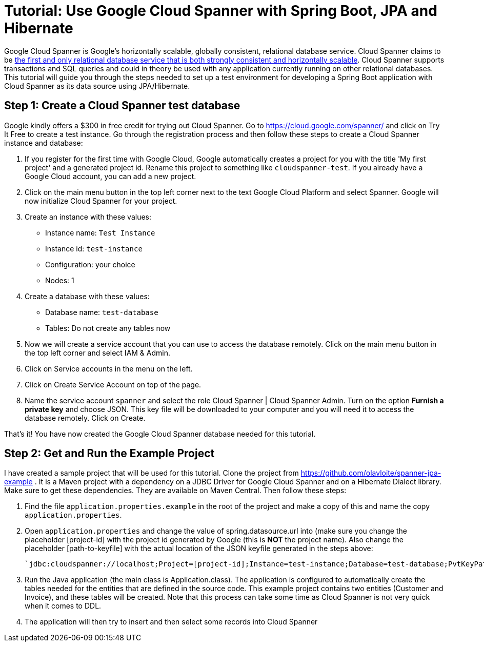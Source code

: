 = Tutorial: Use Google Cloud Spanner with Spring Boot, JPA and Hibernate
// See https://hubpress.gitbooks.io/hubpress-knowledgebase/content/ for information about the parameters.
// :hp-image: /covers/cover.png
:published_at: 2017-03-11
:hp-tags: Google_Cloud_Spanner, Google_Cloud, Cloud_Spanner, Spring_Boot, JPA, Hibernate, JDBC, Java, Open_Source,
:hp-alt-title: Google Cloud Spanner with Spring Boot, JPA and Hibernate

Google Cloud Spanner is Google's horizontally scalable, globally consistent, relational database service. Cloud Spanner claims to be https://cloud.google.com/spanner/[the first and only relational database service that is both strongly consistent and horizontally scalable]. Cloud Spanner supports transactions and SQL queries and could in theory be used with any application currently running on other relational databases. This tutorial will guide you through the steps needed to set up a test environment for developing a Spring Boot application with Cloud Spanner as its data source using JPA/Hibernate.

== Step 1: Create a Cloud Spanner test database
Google kindly offers a $300 in free credit for trying out Cloud Spanner. Go to https://cloud.google.com/spanner/ and click on Try It Free to create a test instance. Go through the registration process and then follow these steps to create a Cloud Spanner instance and database:

. If you register for the first time with Google Cloud, Google automatically creates a project for you with the title 'My first project' and a generated project id. Rename this project to something like `cloudspanner-test`. If you already have a Google Cloud account, you can add a new project.
. Click on the main menu button in the top left corner next to the text Google Cloud Platform and select Spanner. Google will now initialize Cloud Spanner for your project.
. Create an instance with these values:
  * Instance name: `Test Instance`
  * Instance id: `test-instance`
  * Configuration: your choice
  * Nodes: 1
. Create a database with these values:
  * Database name: `test-database`
  * Tables: Do not create any tables now
. Now we will create a service account that you can use to access the database remotely. Click on the main menu button in the top left corner and select IAM & Admin.
. Click on Service accounts in the menu on the left.
. Click on Create Service Account on top of the page.
. Name the service account `spanner` and select the role Cloud Spanner | Cloud Spanner Admin. Turn on the option *Furnish a private key* and choose JSON. This key file will be downloaded to your computer and you will need it to access the database remotely. Click on Create.

That's it! You have now created the Google Cloud Spanner database needed for this tutorial.

== Step 2: Get and Run the Example Project
I have created a sample project that will be used for this tutorial. Clone the project from https://github.com/olavloite/spanner-jpa-example . It is a Maven project with a dependency on a JDBC Driver for Google Cloud Spanner and on a Hibernate Dialect library. Make sure to get these dependencies. They are available on Maven Central. Then follow these steps:

. Find the file `application.properties.example` in the root of the project and make a copy of this and name the copy `application.properties`.
. Open `application.properties` and change the value of spring.datasource.url into (make sure you change the placeholder [project-id] with the project id generated by Google (this is *NOT* the project name). Also change the placeholder [path-to-keyfile] with the actual location of the JSON keyfile generated in the steps above:

	`jdbc:cloudspanner://localhost;Project=[project-id];Instance=test-instance;Database=test-database;PvtKeyPath=[path-to-keyfile]`

. Run the Java application (the main class is Application.class). The application is configured to automatically create the tables needed for the entities that are defined in the source code. This example project contains two entities (Customer and Invoice), and these tables will be created. Note that this process can take some time as Cloud Spanner is not very quick when it comes to DDL.
. The application will then try to insert and then select some records into Cloud Spanner












